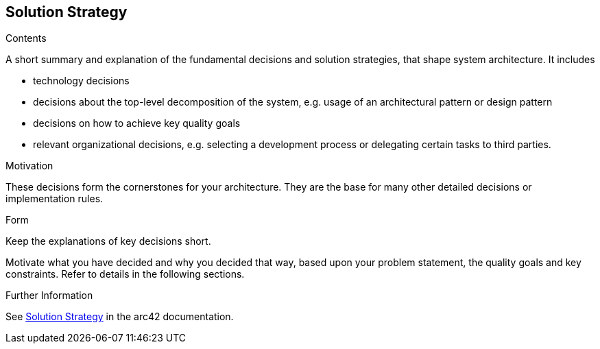 [[section-solution-strategy]]
== Solution Strategy


[role="arc42help"]
****
.Contents
A short summary and explanation of the fundamental decisions and solution strategies, that shape system architecture. It includes

* technology decisions
* decisions about the top-level decomposition of the system, e.g. usage of an architectural pattern or design pattern
* decisions on how to achieve key quality goals
* relevant organizational decisions, e.g. selecting a development process or delegating certain tasks to third parties.

.Motivation
These decisions form the cornerstones for your architecture. They are the base for many other detailed decisions or implementation rules.

.Form
Keep the explanations of key decisions short.

Motivate what you have decided and why you decided that way,
based upon your problem statement, the quality goals and key constraints.
Refer to details in the following sections.


.Further Information

See https://docs.arc42.org/section-4/[Solution Strategy] in the arc42 documentation.

****
